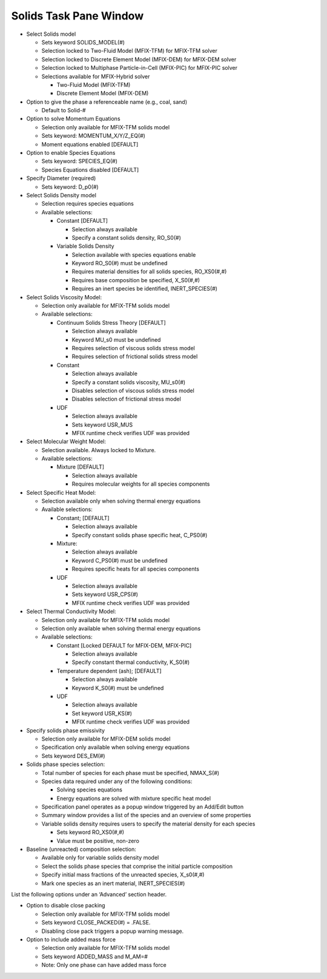 Solids Task Pane Window
^^^^^^^^^^^^^^^^^^^^^^^

-  Select Solids model

   -  Sets keyword SOLIDS_MODEL(#)
   -  Selection locked to Two-Fluid Model (MFIX-TFM) for MFIX-TFM solver
   -  Selection locked to Discrete Element Model (MFIX-DEM) for MFIX-DEM solver
   -  Selection locked to Multiphase Particle-in-Cell (MFIX-PIC) for MFIX-PIC solver
   -  Selections available for MFIX-Hybrid solver

      - Two-Fluid Model (MFIX-TFM)
      - Discrete Element Model (MFIX-DEM)

-  Option to give the phase a referenceable name (e.g., coal, sand)

   -  Default to Solid-#

-  Option to solve Momentum Equations

   -  Selection only available for MFIX-TFM solids model
   -  Sets keyword: MOMENTUM_X/Y/Z_EQ(#)
   -  Moment equations enabled [DEFAULT]

-  Option to enable Species Equations

   -  Sets keyword: SPECIES_EQ(#)
   -  Species Equations disabled [DEFAULT]

-  Specify Diameter (required)

   -  Sets keyword: D_p0(#)

-  Select Solids Density model

   -  Selection requires species equations
   -  Available selections:

      - Constant [DEFAULT]

        -  Selection always available
        -  Specify a constant solids density, RO_S0(#)

      - Variable Solids Density

        -  Selection available with species equations enable
        -  Keyword RO_S0(#) must be undefined
        -  Requires material densities for all solids species, RO_XS0(#,#)
        -  Requires base composition be specified, X_S0(#,#)
        -  Requires an inert species be identified, INERT_SPECIES(#)

-  Select Solids Viscosity Model:

   -  Selection only available for MFIX-TFM solids model
   -  Available selections:

      - Continuum Solids Stress Theory [DEFAULT]

        -  Selection always available
        -  Keyword MU_s0 must be undefined
        -  Requires selection of viscous solids stress model
        -  Requires selection of frictional solids stress model

      - Constant

        -  Selection always available
        -  Specify a constant solids viscosity, MU_s0(#)
        -  Disables selection of viscous solids stress model
        -  Disables selection of frictional stress model

      - UDF

        -  Selection always available
        -  Sets keyword USR_MUS
        -  MFIX runtime check verifies UDF was provided

-  Select Molecular Weight Model:

   -  Selection available. Always locked to Mixture.
   -  Available selections:

      - Mixture [DEFAULT]

        -  Selection always available
        -  Requires molecular weights for all species components

-  Select Specific Heat Model:

   -  Selection available only when solving thermal energy equations

   -  Available selections:

      - Constant; [DEFAULT]

        -  Selection always available
        -  Specify constant solids phase specific heat, C_PS0(#)

      - Mixture:

        -  Selection always available
        -  Keyword C_PS0(#) must be undefined
        -  Requires specific heats for all species components

      - UDF

        -  Selection always available
        -  Sets keyword USR_CPS(#)
        -  MFIX runtime check verifies UDF was provided

-  Select Thermal Conductivity Model:

   -  Selection only available for MFIX-TFM solids model
   -  Selection only available when solving thermal energy equations
   -  Available selections:

      - Constant [Locked DEFAULT for MFIX-DEM, MFIX-PIC]

        -  Selection always available
        -  Specify constant thermal conductivity, K_S0(#)

      - Temperature dependent (ash); [DEFAULT]

        -  Selection always available
        -  Keyword K_S0(#) must be undefined

      - UDF

        -  Selection always available
        -  Set keyword USR_KS(#)
        -  MFIX runtime check verifies UDF was provided

-  Specify solids phase emissivity

   -  Selection only available for MFIX-DEM solids model
   -  Specification only available when solving energy equations
   -  Sets keyword DES_EM(#)

-  Solids phase species selection:

   -  Total number of species for each phase must be specified, NMAX_S(#)
   -  Species data required under any of the following conditions:

      - Solving species equations
      - Energy equations are solved with mixture specific heat model

   -  Specification panel operates as a popup window triggered by an Add/Edit button
   -  Summary window provides a list of the species and an overview of some properties
   -  Variable solids density requires users to specify the material density for each species

      - Sets keyword RO_XS0(#,#)
      - Value must be positive, non-zero

-  Baseline (unreacted) composition selection:

   -  Available only for variable solids density model
   -  Select the solids phase species that comprise the initial particle composition
   -  Specify initial mass fractions of the unreacted species, X_s0(#,#)
   -  Mark one species as an inert material, INERT_SPECIES(#)

List the following options under an ‘Advanced’ section header.

-  Option to disable close packing

   -  Selection only available for MFIX-TFM solids model
   -  Sets keyword CLOSE_PACKED(#) = .FALSE.
   -  Disabling close pack triggers a popup warning message.

-  Option to include added mass force

   -  Selection only available for MFIX-TFM solids model
   -  Sets keyword ADDED_MASS and M_AM=#
   -  Note: Only one phase can have added mass force
